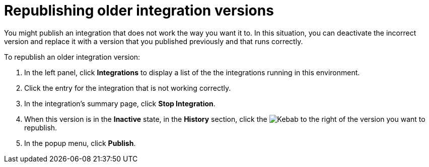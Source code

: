 [id='republishing-older-integration-versions']
= Republishing older integration versions

You might publish an integration that does not work the way you want it to.
In this situation, you can deactivate the incorrect version
and replace it with a version that you published previously and that
runs correctly.

To republish an older integration version:

. In the left panel, click *Integrations* to display a list of the 
the integrations running in this environment. 
. Click the entry for the integration that is not working correctly. 
. In the integration's summary page, click *Stop Integration*. 
. When this version is in the *Inactive* state, in the *History* section, 
click the 
image:images/ThreeVerticalDotsKebab.png[Kebab] to the right of the
version you want to republish. 
. In the popup menu, click *Publish*. 
